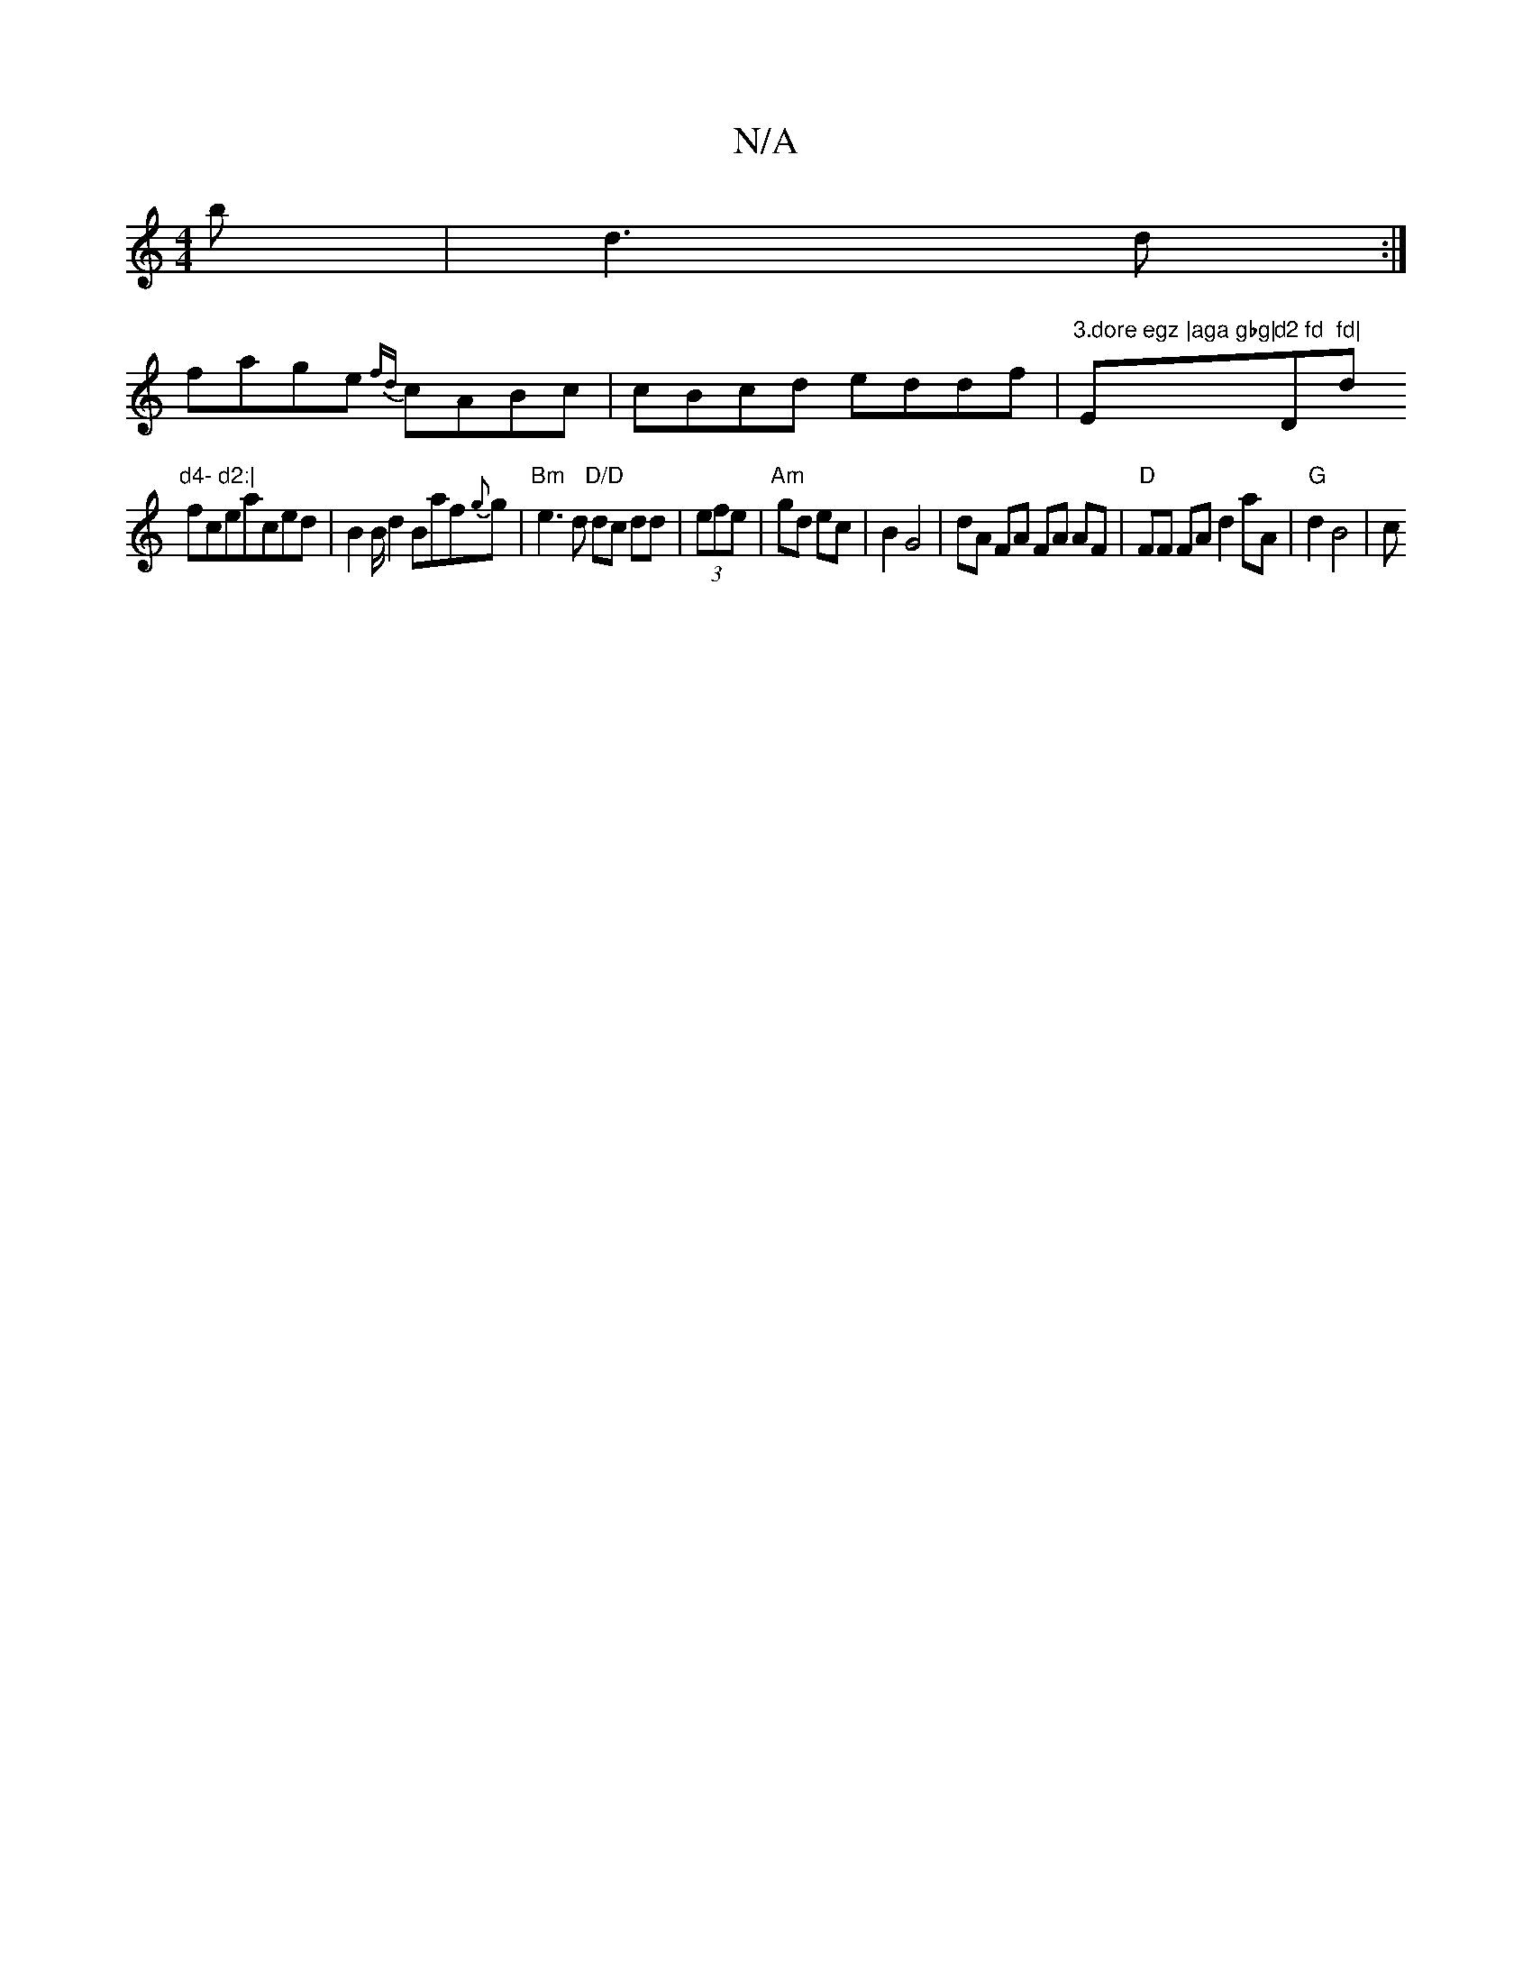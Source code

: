 X:1
T:N/A
M:4/4
R:N/A
K:Cmajor
b|d3d:|
fage {fd}cABc|cBcd eddf|"3.dore egz |aga gbg|"Em"d2 fd "D"fd|"d"d4- d2:|
ficeaced | B2 B/d2 Baf{g}g | "Bm"e3 d "D/D"dc dd|(3efe|"Am" gd ec | B2 G4 | dA FA FA AF | "D"FF FA d2 aA | "G"d2 B4|(3c
